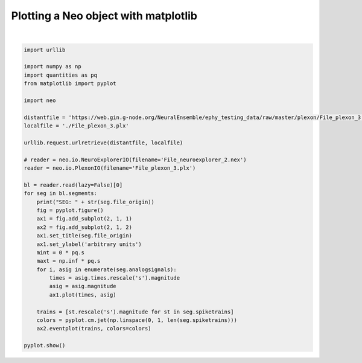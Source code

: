 
.. DO NOT EDIT.
.. THIS FILE WAS AUTOMATICALLY GENERATED BY SPHINX-GALLERY.
.. TO MAKE CHANGES, EDIT THE SOURCE PYTHON FILE:
.. "examples/plot_with_matplotlib.py"
.. LINE NUMBERS ARE GIVEN BELOW.

.. only:: html

    .. note::
        :class: sphx-glr-download-link-note

        Click :ref:`here <sphx_glr_download_examples_plot_with_matplotlib.py>`
        to download the full example code

.. rst-class:: sphx-glr-example-title

.. _sphx_glr_examples_plot_with_matplotlib.py:


Plotting a Neo object with matplotlib
=====================================

.. GENERATED FROM PYTHON SOURCE LINES 6-43



.. image-sg:: /examples/images/sphx_glr_plot_with_matplotlib_001.png
   :alt: File_plexon_3.plx
   :srcset: /examples/images/sphx_glr_plot_with_matplotlib_001.png
   :class: sphx-glr-single-img


.. rst-class:: sphx-glr-script-out

 .. code-block:: none

    SEG: File_plexon_3.plx






|

.. code-block:: default


    import urllib

    import numpy as np
    import quantities as pq
    from matplotlib import pyplot

    import neo

    distantfile = 'https://web.gin.g-node.org/NeuralEnsemble/ephy_testing_data/raw/master/plexon/File_plexon_3.plx'
    localfile = './File_plexon_3.plx'

    urllib.request.urlretrieve(distantfile, localfile)

    # reader = neo.io.NeuroExplorerIO(filename='File_neuroexplorer_2.nex')
    reader = neo.io.PlexonIO(filename='File_plexon_3.plx')

    bl = reader.read(lazy=False)[0]
    for seg in bl.segments:
        print("SEG: " + str(seg.file_origin))
        fig = pyplot.figure()
        ax1 = fig.add_subplot(2, 1, 1)
        ax2 = fig.add_subplot(2, 1, 2)
        ax1.set_title(seg.file_origin)
        ax1.set_ylabel('arbitrary units')
        mint = 0 * pq.s
        maxt = np.inf * pq.s
        for i, asig in enumerate(seg.analogsignals):
            times = asig.times.rescale('s').magnitude
            asig = asig.magnitude
            ax1.plot(times, asig)

        trains = [st.rescale('s').magnitude for st in seg.spiketrains]
        colors = pyplot.cm.jet(np.linspace(0, 1, len(seg.spiketrains)))
        ax2.eventplot(trains, colors=colors)

    pyplot.show()


.. rst-class:: sphx-glr-timing

   **Total running time of the script:** ( 0 minutes  3.640 seconds)


.. _sphx_glr_download_examples_plot_with_matplotlib.py:

.. only:: html

  .. container:: sphx-glr-footer sphx-glr-footer-example


    .. container:: sphx-glr-download sphx-glr-download-python

      :download:`Download Python source code: plot_with_matplotlib.py <plot_with_matplotlib.py>`

    .. container:: sphx-glr-download sphx-glr-download-jupyter

      :download:`Download Jupyter notebook: plot_with_matplotlib.ipynb <plot_with_matplotlib.ipynb>`


.. only:: html

 .. rst-class:: sphx-glr-signature

    `Gallery generated by Sphinx-Gallery <https://sphinx-gallery.github.io>`_
